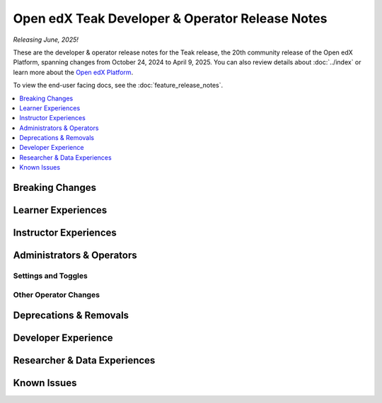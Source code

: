 Open edX Teak Developer & Operator Release Notes
################################################

*Releasing June, 2025!*

These are the developer & operator release notes for the Teak release, the 20th
community release of the Open edX Platform, spanning changes from October 24,
2024 to April 9, 2025. You can also review details about :doc:`../index` or
learn more about the `Open edX Platform`_.

To view the end-user facing docs, see the :doc:`feature_release_notes`.

.. _Open edX Platform: https://openedx.org

.. contents::
 :depth: 1
 :local:

Breaking Changes
****************


Learner Experiences
*******************


Instructor Experiences
**********************


Administrators & Operators
**************************

Settings and Toggles
====================


Other Operator Changes
======================


Deprecations & Removals
***********************


Developer Experience
********************

Researcher & Data Experiences
*****************************


Known Issues
************

